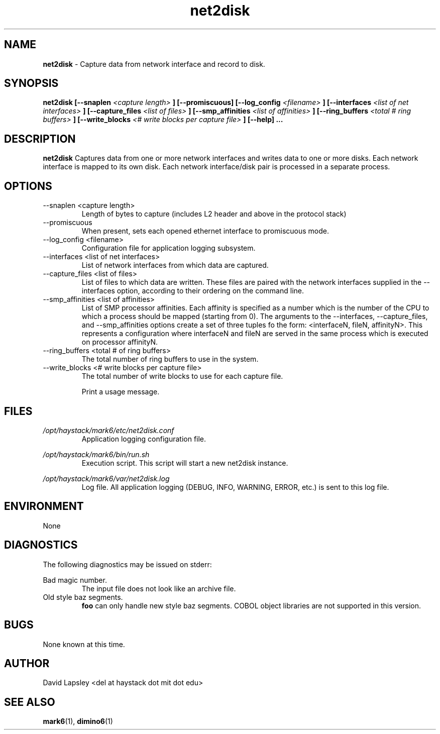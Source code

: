 .\" Process this file with
.\" groff -man -Tascii foo.1
.\"
.TH net2disk 1 "August 2011" Linux "User Manuals"

.SH NAME
.B net2disk
\- Capture data from network interface and record to disk.

.SH SYNOPSIS
.B net2disk
.B [--snaplen 
.I <capture length>
.B ]
.B [--promiscuous]
.B [--log_config
.I <filename>
.B ]
.B [--interfaces
.I <list of net interfaces>
.B ]
.B [--capture_files 
.I <list of files>
.B ]
.B [--smp_affinities
.I <list of affinities>
.B ]
.B [--ring_buffers
.I <total # ring buffers>
.B ]
.B [--write_blocks
.I <# write blocks per capture file>
.B ]
.B [--help]
.B ...

.SH DESCRIPTION
.B net2disk
Captures data from one or more network interfaces and writes data
to one or more disks. Each network interface is mapped to its own
disk. Each network interface/disk pair is processed in a separate 
process.

.SH OPTIONS
.IP "--snaplen <capture length>"
Length of bytes to capture (includes L2 header and above in the
protocol stack)

.IP "--promiscuous"
When present, sets each opened ethernet interface to promiscuous mode.

.IP "--log_config <filename>"
Configuration file for application logging subsystem.


.IP "--interfaces <list of net interfaces>"
List of network interfaces from which data are captured.

.IP "--capture_files <list of files>"
List of files to which data are written. These files are paired with
the network interfaces supplied in the --interfaces option, according
to their ordering on the command line.

.IP "--smp_affinities <list of affinities>"
List of SMP processor affinities. Each affinity is specified as a
number which is the number of the CPU to which a process should be
mapped (starting from 0). The arguments to the --interfaces,
--capture_files, and --smp_affinities options create a set of three
tuples fo the form: <interfaceN, fileN, affinityN>. This represents a
configuration where interfaceN and fileN are served in the same
process which is executed on processor affinityN.

.IP "--ring_buffers <total # of ring buffers>"
The total number of ring buffers to use in the system.

.IP "--write_blocks <# write blocks per capture file>"
The total number of write blocks to use for each capture file.

.IP"--help"
Print a usage message.


.SH FILES
.I /opt/haystack/mark6/etc/net2disk.conf
.RS
Application logging configuration file.

.RE
.I /opt/haystack/mark6/bin/run.sh
.RS
Execution script. This script will start a new net2disk instance.

.RE
.I /opt/haystack/mark6/var/net2disk.log
.RS
Log file. All application logging (DEBUG, INFO, WARNING, ERROR, etc.)
is sent to this log file.

.SH ENVIRONMENT
None

.SH DIAGNOSTICS
The following diagnostics may be issued on stderr:
 
Bad magic number.
.RS
The input file does not look like an archive file.
.RE
Old style baz segments.
.RS
.B foo
can only handle new style baz segments. COBOL
object libraries are not supported in this version.

.SH BUGS
None known at this time.

.SH AUTHOR
David Lapsley <del at haystack dot mit dot edu>

.SH "SEE ALSO"
.BR mark6 (1),
.BR dimino6 (1)


